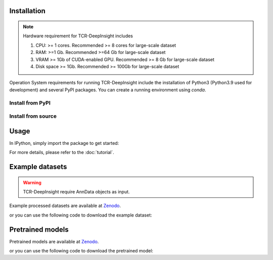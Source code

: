 Installation
------------

.. note::

   Hardware requirement for TCR-DeepInsight includes

   1. CPU: >= 1 cores. Recommended >= 8 cores for large-scale dataset
   2. RAM: >=1 Gb. Recommended >=64 Gb for large-scale dataset
   3. VRAM >= 1Gb of CUDA-enabled GPU. Recommended >= 8 Gb for large-scale dataset
   4. Disk space >= 1Gb. Recommended >= 100Gb for large-scale dataset


Operation System requirements for running TCR-DeepInsight include the installation of Python3 (Python3.9 used for development) and several PyPI packages. You can create a running environment using `conda`.


Install from PyPI
~~~~~~~~~~~~~~~~~

.. code-block:: shell
  :linenos:

    pip install tcr-deep-insight


Install from source
~~~~~~~~~~~~~~~~~~~~

.. code-block:: shell
  :linenos:

    conda create -n tcr-deep-insight -f environment.yml
    conda activate tcr-deep-insight
    git clone git@github.com:WanluLiuLab/TCR-DeepInsight.git
    python3 setup.py install


Usage
-----

In IPython, simply import the package to get started:

.. code-block:: python
  :linenos:
    
    import tcr_deep_insight as tdi 
    
For more details, please refer to the :doc:`tutorial`.

Example datasets
----------------

.. warning::
   TCR-DeepInsight require AnnData objects as input.

Example processed datasets are available at `Zenodo <https://zenodo.org/records/12741480>`_.

or you can use the following code to download the example dataset:

.. code-block::
  :linenos:

  import tcr_deep_insight as tdi
  gex_adata = tdi.data.human_gex_reference_v2()
  tcr_adata = tdi.data.human_tcr_reference_v2()

Pretrained models
-----------------

Pretrained models are available at `Zenodo <https://zenodo.org/records/12741480>`_.

or you can use the following code to download the pretrained model:

.. code-block::
  :linenos:

  import tcr_deep_insight as tdi
  tdi.data.download_model_weights()